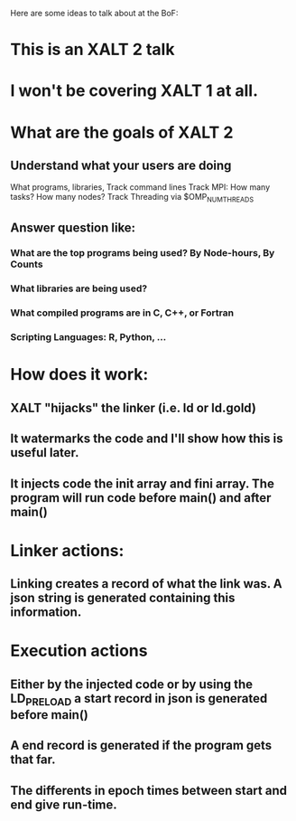 Here are some ideas to talk about at the BoF:

* This is an XALT 2 talk 
* I won't be covering XALT 1 at all.
* What are the goals of XALT 2
** Understand what your users are doing
   What programs, libraries, Track command lines
   Track MPI: How many tasks? How many nodes?
   Track Threading via $OMP_NUMTHREADS

** Answer question like:
*** What are the top programs being used? By Node-hours, By Counts
*** What libraries are being used?
*** What compiled programs are in C, C++, or Fortran
*** Scripting Languages: R, Python, ...

* How does it work:
** XALT "hijacks" the linker (i.e.  ld or ld.gold)
** It watermarks the code and I'll show how this is useful later.
** It injects code the init array and fini array. The program will run code before main() and after main()


* Linker actions:
** Linking creates a record of what the link was.  A json string is generated containing this information.


* Execution actions
** Either by the injected code or by using the LD_PRELOAD a start record in json is generated before main()
** A end record is generated if the program gets that far.
** The differents in epoch times between start and end give run-time.

* 
